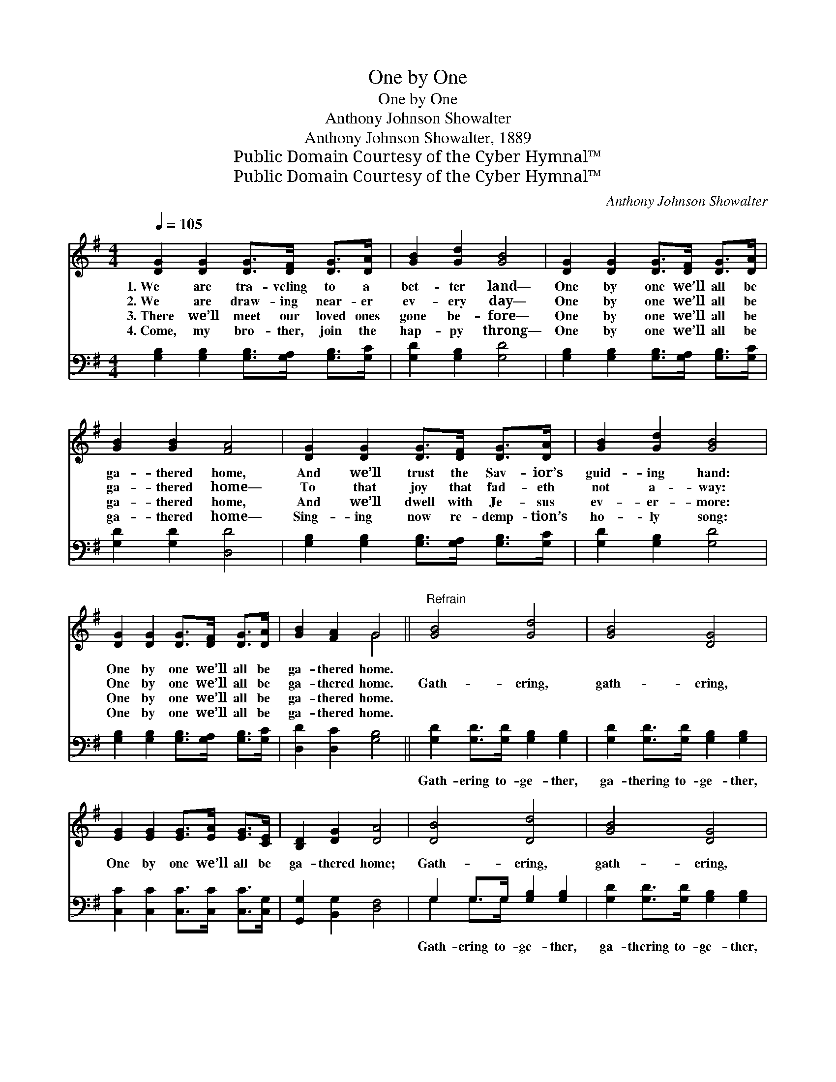 X:1
T:One by One
T:One by One
T:Anthony Johnson Showalter
T:Anthony Johnson Showalter, 1889
T:Public Domain Courtesy of the Cyber Hymnal™
T:Public Domain Courtesy of the Cyber Hymnal™
C:Anthony Johnson Showalter
Z:Public Domain
Z:Courtesy of the Cyber Hymnal™
%%score ( 1 2 ) ( 3 4 )
L:1/8
Q:1/4=105
M:4/4
K:G
V:1 treble 
V:2 treble 
V:3 bass 
V:4 bass 
V:1
 [DG]2 [DG]2 [DG]>[DF] [DG]>[DA] | [GB]2 [Gd]2 [GB]4 | [DG]2 [DG]2 [DG]>[DF] [DG]>[DA] | %3
w: 1.~We are tra- veling to a|bet- ter land—|One by one we’ll all be|
w: 2.~We are draw- ing near- er|ev- ery day—|One by one we’ll all be|
w: 3.~There we’ll meet our loved ones|gone be- fore—|One by one we’ll all be|
w: 4.~Come, my bro- ther, join the|hap- py throng—|One by one we’ll all be|
 [GB]2 [GB]2 [FA]4 | [DG]2 [DG]2 [DG]>[DF] [DG]>[DA] | [GB]2 [Gd]2 [GB]4 | %6
w: ga- thered home,|And we’ll trust the Sav- ior’s|guid- ing hand:|
w: ga- thered home—|To that joy that fad- eth|not a- way:|
w: ga- thered home,|And we’ll dwell with Je- sus|ev- er- more:|
w: ga- thered home—|Sing- ing now re- demp- tion’s|ho- ly song:|
 [DG]2 [DG]2 [DG]>[DF] [DG]>[DA] | [GB]2 [FA]2 G4 ||"^Refrain" [GB]4 [Gd]4 | [GB]4 [DG]4 | %10
w: One by one we’ll all be|ga- thered home.|||
w: One by one we’ll all be|ga- thered home.|Gath- ering,|gath- ering,|
w: One by one we’ll all be|ga- thered home.|||
w: One by one we’ll all be|ga- thered home.|||
 [EG]2 [EG]2 [EG]>[EA] [EG]>[CE] | [B,D]2 [DG]2 [DA]4 | [DB]4 [Dd]4 | [GB]4 [DG]4 | %14
w: ||||
w: One by one we’ll all be|ga- thered home;|Gath- ering,|gath- ering,|
w: ||||
w: ||||
 [FA]2 [FA]2 [FA]>[FA] G>[GA] | [GB]2 [FA]2 G4 |] %16
w: ||
w: One by one we’ll all be|ga- thered home;|
w: ||
w: ||
V:2
 x8 | x8 | x8 | x8 | x8 | x8 | x8 | x4 G4 || x8 | x8 | x8 | x8 | x8 | x8 | x6 G3/2 x/ | x4 G4 |] %16
V:3
 [G,B,]2 [G,B,]2 [G,B,]>[G,A,] [G,B,]>[G,C] | [G,D]2 [G,B,]2 [G,D]4 | %2
w: ~ ~ ~ ~ ~ ~|~ ~ ~|
 [G,B,]2 [G,B,]2 [G,B,]>[G,A,] [G,B,]>[G,C] | [G,D]2 [G,D]2 [D,D]4 | %4
w: ~ ~ ~ ~ ~ ~|~ ~ ~|
 [G,B,]2 [G,B,]2 [G,B,]>[G,A,] [G,B,]>[G,C] | [G,D]2 [G,B,]2 [G,D]4 | %6
w: ~ ~ ~ ~ ~ ~|~ ~ ~|
 [G,B,]2 [G,B,]2 [G,B,]>[G,A,] [G,B,]>[G,C] | [D,D]2 [D,C]2 [G,B,]4 || %8
w: ~ ~ ~ ~ ~ ~|~ ~ ~|
 [G,D]2 [G,D]>[G,D] [G,B,]2 [G,B,]2 | [G,D]2 [G,D]>[G,D] [G,B,]2 [G,B,]2 | %10
w: Gath- ering to- ge- ther,|ga- thering to- ge- ther,|
 [C,C]2 [C,C]2 [C,C]>[C,C] [C,C]>[C,G,] | [G,,G,]2 [B,,G,]2 [D,F,]4 | G,2 G,>G, [G,B,]2 [G,B,]2 | %13
w: ~ ~ ~ ~ ~ ~|~ ~ ~|Gath- ering to- ge- ther,|
 [G,D]2 [G,D]>[G,D] [G,B,]2 [G,B,]2 | [D,D]2 [D,D]2 [D,D]>[D,D] [D,B,]>[D,C] | %15
w: ga- thering to- ge- ther,||
 [D,D]2 [D,C]2 [G,,G,B,]4 |] %16
w: |
V:4
 x8 | x8 | x8 | x8 | x8 | x8 | x8 | x8 || x8 | x8 | x8 | x8 | G,2 G,>G, x4 | x8 | x8 | x8 |] %16

